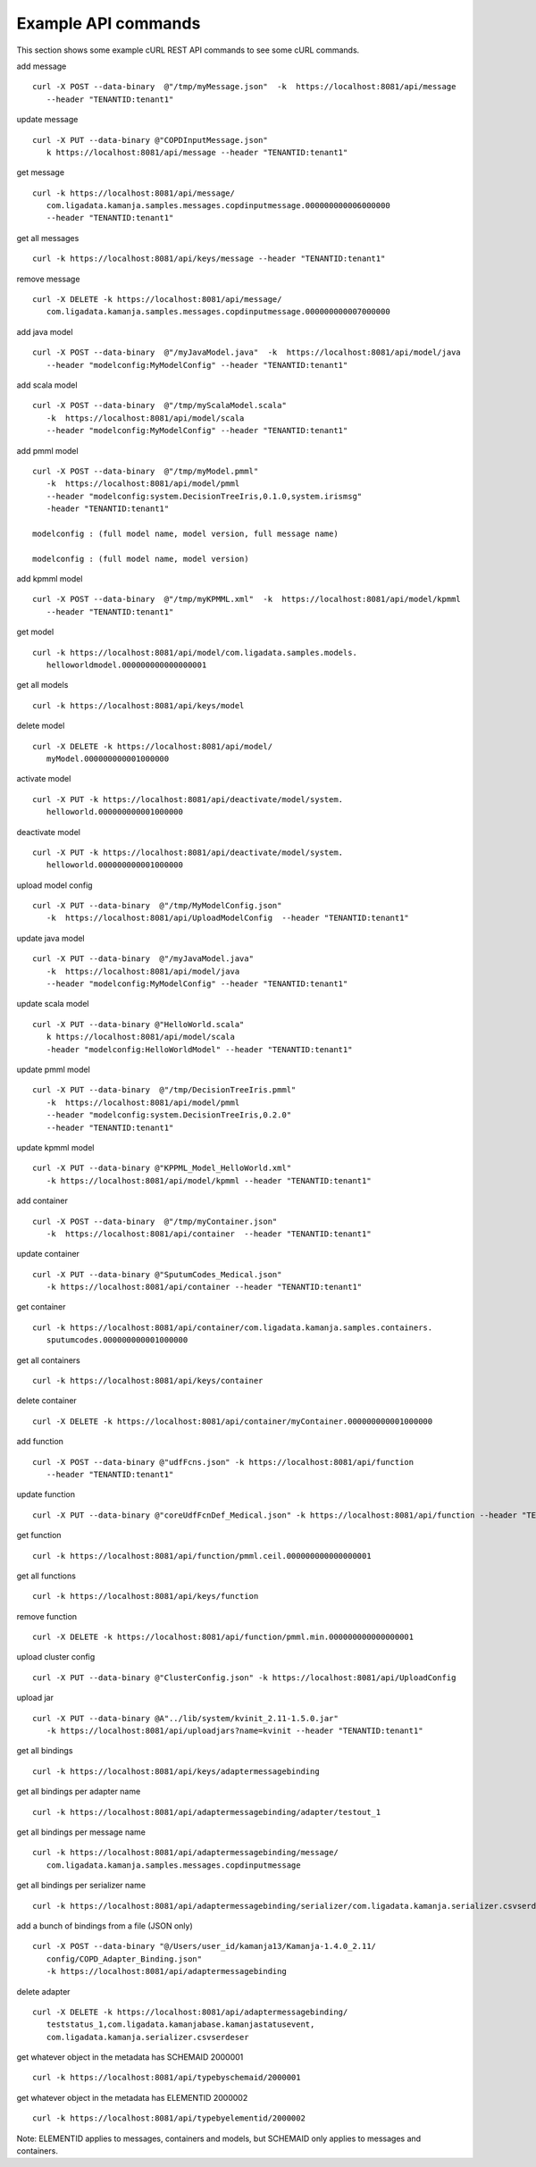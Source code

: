 
.. _example-commands-api:

Example API commands
====================

This section shows
some example cURL REST API commands to see some cURL commands.

add message

::

  curl -X POST --data-binary  @"/tmp/myMessage.json"  -k  https://localhost:8081/api/message
     --header "TENANTID:tenant1"

update message

::

  curl -X PUT --data-binary @"COPDInputMessage.json"
     k https://localhost:8081/api/message --header "TENANTID:tenant1"

get message

::

  curl -k https://localhost:8081/api/message/
     com.ligadata.kamanja.samples.messages.copdinputmessage.000000000006000000
     --header "TENANTID:tenant1"

get all messages

::

  curl -k https://localhost:8081/api/keys/message --header "TENANTID:tenant1"

remove message

::

  curl -X DELETE -k https://localhost:8081/api/message/
     com.ligadata.kamanja.samples.messages.copdinputmessage.000000000007000000

add java model

::

  curl -X POST --data-binary  @"/myJavaModel.java"  -k  https://localhost:8081/api/model/java
     --header "modelconfig:MyModelConfig" --header "TENANTID:tenant1"

add scala model

::

  curl -X POST --data-binary  @"/tmp/myScalaModel.scala"
     -k  https://localhost:8081/api/model/scala
     --header "modelconfig:MyModelConfig" --header "TENANTID:tenant1"

add pmml model

::

  curl -X POST --data-binary  @"/tmp/myModel.pmml"
     -k  https://localhost:8081/api/model/pmml
     --header "modelconfig:system.DecisionTreeIris,0.1.0,system.irismsg"
     -header "TENANTID:tenant1"

  modelconfig : (full model name, model version, full message name)

  modelconfig : (full model name, model version)

add kpmml model

::

  curl -X POST --data-binary  @"/tmp/myKPMML.xml"  -k  https://localhost:8081/api/model/kpmml
     --header "TENANTID:tenant1"

get model

::

  curl -k https://localhost:8081/api/model/com.ligadata.samples.models.
     helloworldmodel.000000000000000001

get all models

::

  curl -k https://localhost:8081/api/keys/model

delete model

::

  curl -X DELETE -k https://localhost:8081/api/model/
     myModel.000000000001000000

activate model

::

  curl -X PUT -k https://localhost:8081/api/deactivate/model/system.
     helloworld.000000000001000000

deactivate model

::

  curl -X PUT -k https://localhost:8081/api/deactivate/model/system.
     helloworld.000000000001000000

upload model config

::

  curl -X PUT --data-binary  @"/tmp/MyModelConfig.json"
     -k  https://localhost:8081/api/UploadModelConfig  --header "TENANTID:tenant1"

update java model

::

  curl -X PUT --data-binary  @"/myJavaModel.java"
     -k  https://localhost:8081/api/model/java
     --header "modelconfig:MyModelConfig" --header "TENANTID:tenant1"

update scala model

::

  curl -X PUT --data-binary @"HelloWorld.scala"
     k https://localhost:8081/api/model/scala
     -header "modelconfig:HelloWorldModel" --header "TENANTID:tenant1"

update pmml model

::

  curl -X PUT --data-binary  @"/tmp/DecisionTreeIris.pmml"
     -k  https://localhost:8081/api/model/pmml
     --header "modelconfig:system.DecisionTreeIris,0.2.0"
     --header "TENANTID:tenant1"

update kpmml model

::

  curl -X PUT --data-binary @"KPPML_Model_HelloWorld.xml"
     -k https://localhost:8081/api/model/kpmml --header "TENANTID:tenant1"

add container

::

  curl -X POST --data-binary  @"/tmp/myContainer.json"
     -k  https://localhost:8081/api/container  --header "TENANTID:tenant1"

update container

::

  curl -X PUT --data-binary @"SputumCodes_Medical.json"
     -k https://localhost:8081/api/container --header "TENANTID:tenant1"

get container

::

  curl -k https://localhost:8081/api/container/com.ligadata.kamanja.samples.containers.
     sputumcodes.000000000001000000

get all containers

::

  curl -k https://localhost:8081/api/keys/container

delete container

::

  curl -X DELETE -k https://localhost:8081/api/container/myContainer.000000000001000000

add function

::

  curl -X POST --data-binary @"udfFcns.json" -k https://localhost:8081/api/function
     --header "TENANTID:tenant1"

update function

::

  curl -X PUT --data-binary @"coreUdfFcnDef_Medical.json" -k https://localhost:8081/api/function --header "TENANTID:tenant1"

get function

::

  curl -k https://localhost:8081/api/function/pmml.ceil.000000000000000001

get all functions

::

  curl -k https://localhost:8081/api/keys/function

remove function

::

  curl -X DELETE -k https://localhost:8081/api/function/pmml.min.000000000000000001

upload cluster config

::

  curl -X PUT --data-binary @"ClusterConfig.json" -k https://localhost:8081/api/UploadConfig

upload jar

::

  curl -X PUT --data-binary @A"../lib/system/kvinit_2.11-1.5.0.jar"
     -k https://localhost:8081/api/uploadjars?name=kvinit --header "TENANTID:tenant1"

get all bindings

::

  curl -k https://localhost:8081/api/keys/adaptermessagebinding

get all bindings per adapter name

::

  curl -k https://localhost:8081/api/adaptermessagebinding/adapter/testout_1

get all bindings per message name

::

  curl -k https://localhost:8081/api/adaptermessagebinding/message/
     com.ligadata.kamanja.samples.messages.copdinputmessage

get all bindings per serializer name

::

  curl -k https://localhost:8081/api/adaptermessagebinding/serializer/com.ligadata.kamanja.serializer.csvserdeser

add a bunch of bindings from a file (JSON only)

::

  curl -X POST --data-binary "@/Users/user_id/kamanja13/Kamanja-1.4.0_2.11/
     config/COPD_Adapter_Binding.json"
     -k https://localhost:8081/api/adaptermessagebinding

delete adapter

::

  curl -X DELETE -k https://localhost:8081/api/adaptermessagebinding/
     teststatus_1,com.ligadata.kamanjabase.kamanjastatusevent,
     com.ligadata.kamanja.serializer.csvserdeser

get whatever object in the metadata has SCHEMAID 2000001

::

  curl -k https://localhost:8081/api/typebyschemaid/2000001

get whatever object in the metadata has ELEMENTID 2000002

::

  curl -k https://localhost:8081/api/typebyelementid/2000002

Note: ELEMENTID applies to messages, containers and models,
but SCHEMAID only applies to messages and containers.


